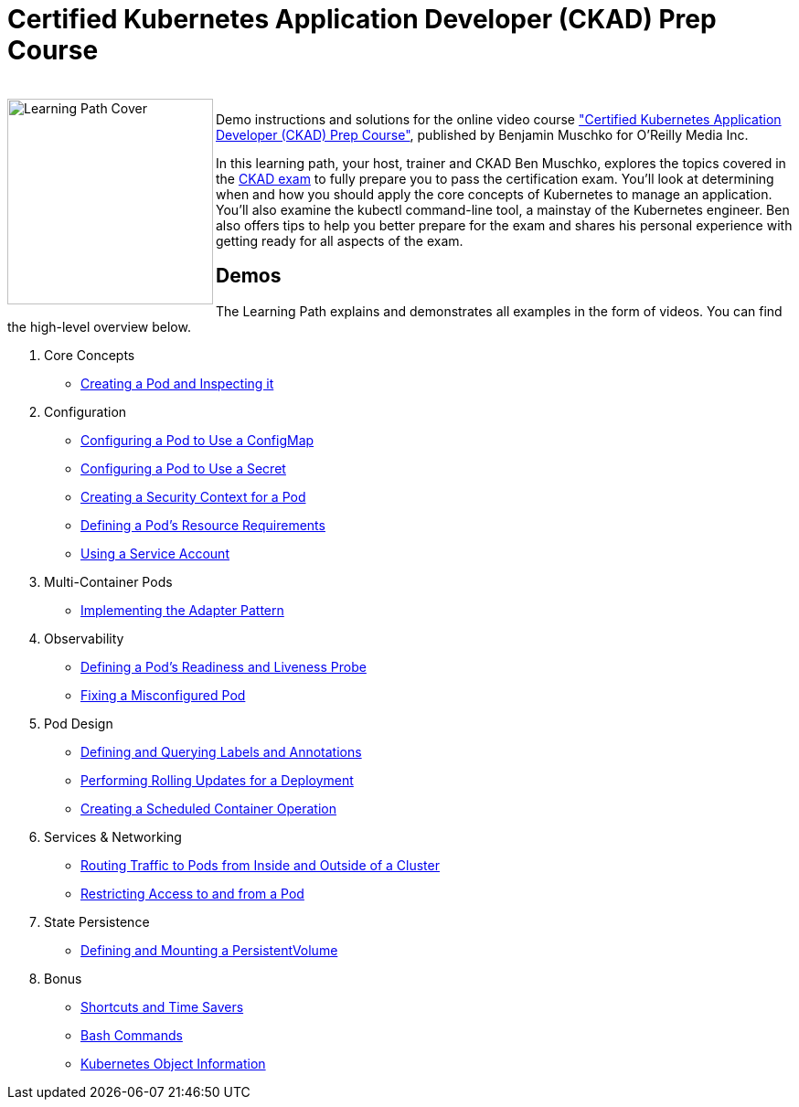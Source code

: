 = Certified Kubernetes Application Developer (CKAD) Prep Course

++++
<br>
<img align="left" role="left" src="https://learning.oreilly.com/api/v1/refworks/image/800x600/media/book/12/9781492061021/9781492061021-2019-07-12.jpg" width="225" alt="Learning Path Cover" />
++++
Demo instructions and solutions for the online video course https://learning.oreilly.com/learning-paths/learning-path-certified/9781492061021/["Certified Kubernetes Application Developer (CKAD) Prep Course"], published by Benjamin Muschko for O'Reilly Media Inc.

In this learning path, your host, trainer and CKAD Ben Muschko, explores the topics covered in the https://www.cncf.io/certification/ckad/[CKAD exam] to fully prepare you to pass the certification exam. You’ll look at determining when and how you should apply the core concepts of Kubernetes to manage an application. You’ll also examine the kubectl command-line tool, a mainstay of the Kubernetes engineer. Ben also offers tips to help you better prepare for the exam and shares his personal experience with getting ready for all aspects of the exam.

== Demos

The Learning Path explains and demonstrates all examples in the form of videos. You can find the high-level overview below.

1. Core Concepts
    * https://github.com/bmuschko/ckad-prep/blob/master/1-core-concepts.md#creating-a-pod-and-inspecting-it[Creating a Pod and Inspecting it]
2. Configuration
    * https://github.com/bmuschko/ckad-prep/blob/master/2-configuration.md#configuring-a-pod-to-use-a-configmap[Configuring a Pod to Use a ConfigMap]
    * https://github.com/bmuschko/ckad-prep/blob/master/2-configuration.md#configuring-a-pod-to-use-a-secret[Configuring a Pod to Use a Secret]
    * https://github.com/bmuschko/ckad-prep/blob/master/2-configuration.md#creating-a-security-context-for-a-pod[Creating a Security Context for a Pod]
    * https://github.com/bmuschko/ckad-prep/blob/master/2-configuration.md#defining-a-pods-resource-requirements[Defining a Pod’s Resource Requirements]
    * https://github.com/bmuschko/ckad-prep/blob/master/2-configuration.md#using-a-service-account[Using a Service Account]
3. Multi-Container Pods
    * https://github.com/bmuschko/ckad-prep/blob/master/3-multi-container-pods.md#implementing-the-adapter-pattern[Implementing the Adapter Pattern]
4. Observability
    * https://github.com/bmuschko/ckad-prep/blob/master/4-observability.md#defining-a-pods-readiness-and-liveness-probe[Defining a Pod’s Readiness and Liveness Probe]
    * https://github.com/bmuschko/ckad-prep/blob/master/4-observability.md#fixing-a-misconfigured-pod[Fixing a Misconfigured Pod]
5. Pod Design
    * https://github.com/bmuschko/ckad-prep/blob/master/5-pod-design.md#defining-and-querying-labels-and-annotations[Defining and Querying Labels and Annotations]
    * https://github.com/bmuschko/ckad-prep/blob/master/5-pod-design.md#performing-rolling-updates-for-a-deployment[Performing Rolling Updates for a Deployment]
    * https://github.com/bmuschko/ckad-prep/blob/master/5-pod-design.md#creating-a-scheduled-container-operation[Creating a Scheduled Container Operation]
6. Services & Networking
    * https://github.com/bmuschko/ckad-prep/blob/master/6-services-and-networking.md#routing-traffic-to-pods-from-inside-and-outside-of-a-cluster[Routing Traffic to Pods from Inside and Outside of a Cluster]
    * https://github.com/bmuschko/ckad-prep/blob/master/6-services-and-networking.md#restricting-access-to-and-from-a-pod[Restricting Access to and from a Pod]
7. State Persistence
    * https://github.com/bmuschko/ckad-prep/blob/master/7-state-persistence.md#defining-and-mounting-a-persistentvolume[Defining and Mounting a PersistentVolume]
8. Bonus
    * https://github.com/bmuschko/ckad-prep/blob/master/8-bonus.md#shortcuts-and-time-savers[Shortcuts and Time Savers]
    * https://github.com/bmuschko/ckad-prep/blob/master/8-bonus.md#bash-commands[Bash Commands]
    * https://github.com/bmuschko/ckad-prep/blob/master/8-bonus.md#kubernetes-object-information[Kubernetes Object Information]